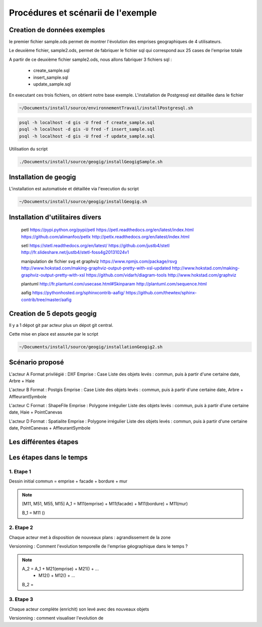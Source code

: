 ===================================
Procédures et scénarii de l'exemple
===================================



Creation de données exemples
============================
le premier fichier sample.ods permet de montrer
l'évolution des emprises geographiques de 4 utilisateurs.

Le deuxième fichier, sample2.ods, permet de fabriquer le fichier sql
qui correspond aux 25 cases de l'emprise totale

A partir de ce deuxième fichier sample2.ods, nous allons fabriquer
3 fichiers sql :

  - create_sample.sql
  - insert_sample.sql
  - update_sample.sql

En executant ces trois fichiers, on obtient notre base exemple.
L'installation de Postgresql est détaillée dans le fichier

.. code::

  ~/Documents/install/source/environnementTravail/installPostgresql.sh

.. code::

  psql -h localhost -d gis -U fred -f create_sample.sql
  psql -h localhost -d gis -U fred -f insert_sample.sql
  psql -h localhost -d gis -U fred -f update_sample.sql

Utilisation du script

.. code::

  ./Documents/install/source/geogig/installGeogigSample.sh


Installation de geogig
======================

L'installation est automatisée et détaillée
via l'execution du script

.. code::

  ~/Documents/install/source/geogig/installGeogig.sh

Installation d'utilitaires divers
=================================
 petl
 https://pypi.python.org/pypi/petl
 https://petl.readthedocs.org/en/latest/index.html
 https://github.com/alimanfoo/petlx
 http://petlx.readthedocs.org/en/latest/index.html

 setl
 https://stetl.readthedocs.org/en/latest/
 https://github.com/justb4/stetl
 http://fr.slideshare.net/justb4/stetl-foss4g20131024v1

 manipulation de fichier svg et graphviz
 https://www.npmjs.com/package/rsvg
 http://www.hokstad.com/making-graphviz-output-pretty-with-xsl-updated
 http://www.hokstad.com/making-graphviz-output-pretty-with-xsl
 https://github.com/vidarh/diagram-tools
 http://www.hokstad.com/graphviz
 
 plantuml
 http://fr.plantuml.com/usecase.html#Skinparam
 http://plantuml.com/sequence.html

 aafig
 https://pythonhosted.org/sphinxcontrib-aafig/
 https://github.com/thewtex/sphinx-contrib/tree/master/aafig



Creation de 5 depots geogig
===========================
Il y a 1 dépot git par acteur plus un dépot git central.

Cette mise en place est assurée par le script 

.. code::

  ~/Documents/install/source/geogig/installationGeogig2.sh

Scénario proposé
================
L'acteur A
Format privilégié : DXF
Emprise : Case
Liste des objets levés : commun, puis à partir d'une certaine date, Arbre + Haie

L'acteur B
Format : Postgis
Emprise : Case
Liste des objets levés : commun, puis à partir d'une certaine date, Arbre + AffleurantSymbole

L'acteur C
Format : ShapeFile
Emprise : Polygone irrégulier
Liste des objets levés : commun, puis à partir d'une certaine date, Haie + PointCanevas

L'acteur D
Format : Spatialite
Emprise : Polygone irrégulier
Liste des objets levés : commun, puis à partir d'une certaine date, PointCanevas + AffleurantSymbole


Les différentes étapes
======================

Les étapes dans le temps
========================

1. Etape 1
----------
Dessin initial
commun = emprise + facade + bordure + mur

.. note::

  [M11, M51, M55, M15]
  A_1 = M11(emprise) + M11(facade) + M11(bordure) + M11(mur)

  B_1 = M11 ()

2. Etape 2
----------
Chaque acteur met à disposition de nouveaux plans : agrandissement de la zone

Versionning : Comment l'evolution temporelle de l'emprise géographique dans le temps ?

.. note::

  A_2 = A_1 + M21(emprise) + M21() + ...
            + M12() + M12() + ...

  B_2 =

3. Etape 3
----------
Chaque acteur complète (enrichit) son levé avec des nouveaux objets

Versionning : comment visualiser l'evolution de 
